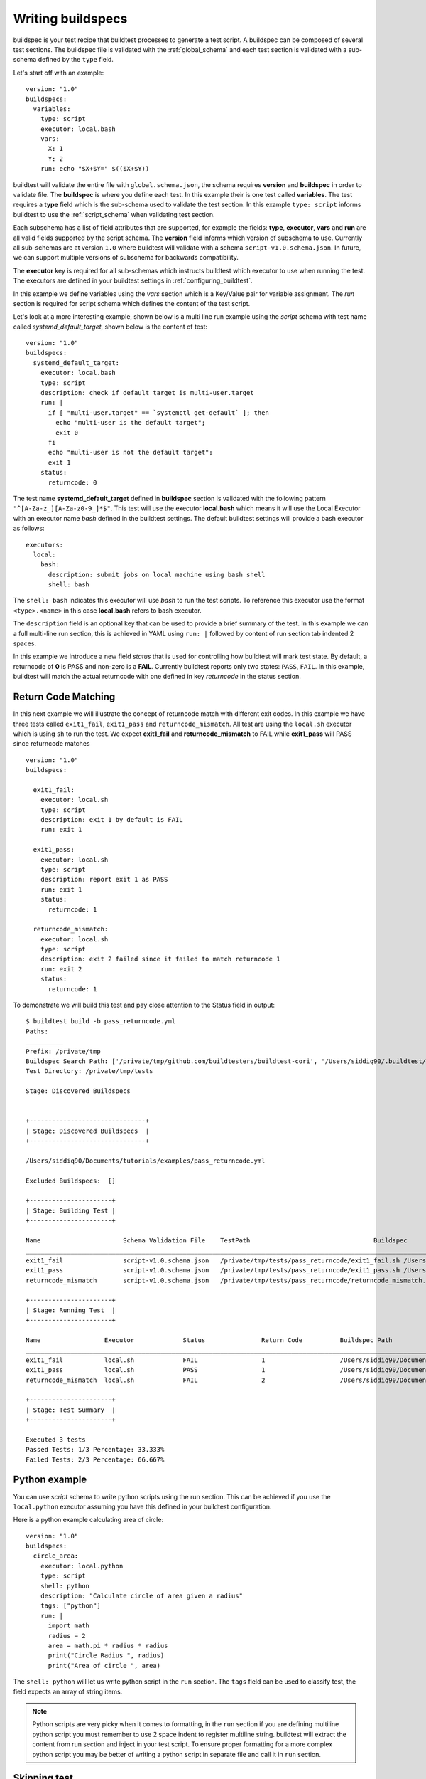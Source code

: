 .. writing_buildspecs:

Writing buildspecs
===================

buildspec is your test recipe that buildtest processes to generate a test script.
A buildspec can be composed of several test sections. The buildspec file is
validated with the :ref:`global_schema` and each test section is validated with
a sub-schema defined by the ``type`` field.

Let's start off with an example::

    version: "1.0"
    buildspecs:
      variables:
        type: script
        executor: local.bash
        vars:
          X: 1
          Y: 2
        run: echo "$X+$Y=" $(($X+$Y))

buildtest will validate the entire file with ``global.schema.json``, the schema
requires **version** and **buildspec** in order to validate file. The **buildspec**
is where you define each test. In this example their is one test called **variables**.
The test requires a **type** field which is the sub-schema used to validate the
test section. In this example ``type: script`` informs buildtest to use the :ref:`script_schema`
when validating test section.

Each subschema has a list of field attributes that are supported, for example the
fields: **type**, **executor**, **vars** and **run** are all valid fields supported
by the script schema. The **version** field informs which version of subschema to use.
Currently all sub-schemas are at version ``1.0`` where buildtest will validate
with a schema ``script-v1.0.schema.json``. In future, we can support multiple versions
of subschema for backwards compatibility.

The **executor** key is required for all sub-schemas which instructs buildtest
which executor to use when running the test. The executors are defined in your
buildtest settings in :ref:`configuring_buildtest`.

In this example we define variables using the `vars` section which is a Key/Value
pair for variable assignment. The `run` section is required for script schema which
defines the content of the test script.

Let's look at a more interesting example, shown below is a multi line run
example using the `script` schema with test name called
`systemd_default_target`, shown below is the content of test::

    version: "1.0"
    buildspecs:
      systemd_default_target:
        executor: local.bash
        type: script
        description: check if default target is multi-user.target
        run: |
          if [ "multi-user.target" == `systemctl get-default` ]; then
            echo "multi-user is the default target";
            exit 0
          fi
          echo "multi-user is not the default target";
          exit 1
        status:
          returncode: 0

The test name **systemd_default_target** defined in **buildspec** section is
validated with the following pattern ``"^[A-Za-z_][A-Za-z0-9_]*$"``. This test
will use the executor **local.bash** which means it will use the Local Executor
with an executor name `bash` defined in the buildtest settings. The default
buildtest settings will provide a bash executor as follows::

    executors:
      local:
        bash:
          description: submit jobs on local machine using bash shell
          shell: bash

The ``shell: bash`` indicates this executor will use `bash` to run the test scripts.
To reference this executor use the format ``<type>.<name>`` in this case **local.bash**
refers to bash executor.

The ``description`` field is an optional key that can be used to provide a brief
summary of the test. In this example we can a full multi-line run section, this
is achieved in YAML using ``run: |`` followed by content of run section tab indented
2 spaces.

In this example we introduce a new field `status` that is used for controlling how
buildtest will mark test state. By default, a returncode of **0** is PASS and non-zero
is a **FAIL**. Currently buildtest reports only two states: ``PASS``, ``FAIL``.
In this example, buildtest will match the actual returncode with one defined
in key `returncode` in the status section.

Return Code Matching
---------------------

In this next example we will illustrate the concept of returncode match with
different exit codes. In this example we have three tests called ``exit1_fail``,
``exit1_pass`` and ``returncode_mismatch``. All test are using the ``local.sh``
executor which is using ``sh`` to run the test. We expect **exit1_fail** and
**returncode_mismatch** to FAIL while **exit1_pass** will PASS since returncode matches

::

    version: "1.0"
    buildspecs:

      exit1_fail:
        executor: local.sh
        type: script
        description: exit 1 by default is FAIL
        run: exit 1

      exit1_pass:
        executor: local.sh
        type: script
        description: report exit 1 as PASS
        run: exit 1
        status:
          returncode: 1

      returncode_mismatch:
        executor: local.sh
        type: script
        description: exit 2 failed since it failed to match returncode 1
        run: exit 2
        status:
          returncode: 1

To demonstrate we will build this test and pay close attention to the Status field
in output::


    $ buildtest build -b pass_returncode.yml
    Paths:
    __________
    Prefix: /private/tmp
    Buildspec Search Path: ['/private/tmp/github.com/buildtesters/buildtest-cori', '/Users/siddiq90/.buildtest/site']
    Test Directory: /private/tmp/tests

    Stage: Discovered Buildspecs


    +-------------------------------+
    | Stage: Discovered Buildspecs  |
    +-------------------------------+

    /Users/siddiq90/Documents/tutorials/examples/pass_returncode.yml

    Excluded Buildspecs:  []

    +----------------------+
    | Stage: Building Test |
    +----------------------+

    Name                      Schema Validation File    TestPath                                 Buildspec
    ________________________________________________________________________________________________________________________________________________________________
    exit1_fail                script-v1.0.schema.json   /private/tmp/tests/pass_returncode/exit1_fail.sh /Users/siddiq90/Documents/tutorials/examples/pass_returncode.yml
    exit1_pass                script-v1.0.schema.json   /private/tmp/tests/pass_returncode/exit1_pass.sh /Users/siddiq90/Documents/tutorials/examples/pass_returncode.yml
    returncode_mismatch       script-v1.0.schema.json   /private/tmp/tests/pass_returncode/returncode_mismatch.sh /Users/siddiq90/Documents/tutorials/examples/pass_returncode.yml

    +----------------------+
    | Stage: Running Test  |
    +----------------------+

    Name                 Executor             Status               Return Code          Buildspec Path
    ________________________________________________________________________________________________________________________
    exit1_fail           local.sh             FAIL                 1                    /Users/siddiq90/Documents/tutorials/examples/pass_returncode.yml
    exit1_pass           local.sh             PASS                 1                    /Users/siddiq90/Documents/tutorials/examples/pass_returncode.yml
    returncode_mismatch  local.sh             FAIL                 2                    /Users/siddiq90/Documents/tutorials/examples/pass_returncode.yml

    +----------------------+
    | Stage: Test Summary  |
    +----------------------+

    Executed 3 tests
    Passed Tests: 1/3 Percentage: 33.333%
    Failed Tests: 2/3 Percentage: 66.667%


Python example
---------------

You can use *script* schema to write python scripts using the run section. This
can be achieved if you use the ``local.python`` executor assuming you have this
defined in your buildtest configuration.

Here is a python example calculating area of circle::

    version: "1.0"
    buildspecs:
      circle_area:
        executor: local.python
        type: script
        shell: python
        description: "Calculate circle of area given a radius"
        tags: ["python"]
        run: |
          import math
          radius = 2
          area = math.pi * radius * radius
          print("Circle Radius ", radius)
          print("Area of circle ", area)


The ``shell: python`` will let us write python script in the ``run`` section.
The ``tags`` field can be used to classify test, the field expects an array of
string items.

.. note::
    Python scripts are very picky when it comes to formatting, in the ``run`` section
    if you are defining multiline python script you must remember to use 2 space indent
    to register multiline string. buildtest will extract the content from run section
    and inject in your test script. To ensure proper formatting for a more complex python
    script you may be better of writing a python script in separate file and call it
    in ``run`` section.

Skipping test
-------------

By default, buildtest will run all tests defined in ``buildspecs`` section, if you
want to skip a test use the ``skip:`` field which expects a boolean value. Shown
below is an example test::

    version: "1.0"
    buildspecs:
      skip:
        type: script
        executor: local.bash
        skip: true
        run: hostname

      unskipped:
        type: script
        executor: local.bash
        skip: false
        run: hostname

The first test `skip` will be skipped by buildtest because ``skip: true`` is defined.

.. note::

    YAML and JSON have different representation for boolean. For json schema
    valid values are ``true`` and ``false`` see https://json-schema.org/understanding-json-schema/reference/boolean.html
    however YAML has many more representation for boolean see https://yaml.org/type/bool.html. You
    may use any of the YAML boolean, however it's best to stick with json schema values
    ``true`` and ``false``.


Here is an example build, notice message ``[skip] test is skipped`` during the build
stage::

    $ buildtest build -b examples/skip_tests.yml
    Paths:
    __________
    Prefix: /private/tmp
    Buildspec Search Path: ['/private/tmp/github.com/buildtesters/tutorials', '/Users/siddiq90/.buildtest/site']
    Test Directory: /private/tmp/tests

    Stage: Discovered Buildspecs


    +-------------------------------+
    | Stage: Discovered Buildspecs  |
    +-------------------------------+

    /Users/siddiq90/Documents/tutorials/examples/skip_tests.yml

    Excluded Buildspecs:  []

    +----------------------+
    | Stage: Building Test |
    +----------------------+

    Name                      Schema Validation File    TestPath                                 Buildspec
    ________________________________________________________________________________________________________________________________________________________________
    [skip] test is skipped.
    unskipped                 script-v1.0.schema.json   /private/tmp/tests/skip_tests/unskipped.sh /Users/siddiq90/Documents/tutorials/examples/skip_tests.yml

    +----------------------+
    | Stage: Running Test  |
    +----------------------+

    Name                 Executor             Status               Return Code          Buildspec Path
    ________________________________________________________________________________________________________________________
    unskipped            local.bash           PASS                 0                    /Users/siddiq90/Documents/tutorials/examples/skip_tests.yml

    +----------------------+
    | Stage: Test Summary  |
    +----------------------+

    Executed 1 tests
    Passed Tests: 1/1 Percentage: 100.000%
    Failed Tests: 0/1 Percentage: 0.000%